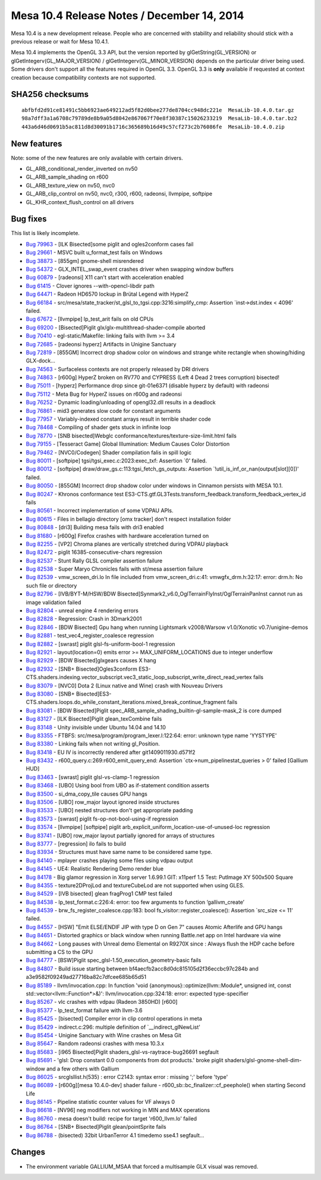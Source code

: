 Mesa 10.4 Release Notes / December 14, 2014
===========================================

Mesa 10.4 is a new development release. People who are concerned with
stability and reliability should stick with a previous release or wait
for Mesa 10.4.1.

Mesa 10.4 implements the OpenGL 3.3 API, but the version reported by
glGetString(GL_VERSION) or glGetIntegerv(GL_MAJOR_VERSION) /
glGetIntegerv(GL_MINOR_VERSION) depends on the particular driver being
used. Some drivers don't support all the features required in OpenGL
3.3. OpenGL 3.3 is **only** available if requested at context creation
because compatibility contexts are not supported.

SHA256 checksums
----------------

::

   abfbfd2d91ce81491c5bb6923ae649212ad5f82d0bee277de8704cc948dc221e  MesaLib-10.4.0.tar.gz
   98a7dff3a1a6708c79789de8b9a05d8042e867067f70e8f30387c15026233219  MesaLib-10.4.0.tar.bz2
   443a6d46d0691b5ac811d8d30091b1716c365689b16d49c57cf273c2b76086fe  MesaLib-10.4.0.zip

New features
------------

Note: some of the new features are only available with certain drivers.

-  GL_ARB_conditional_render_inverted on nv50
-  GL_ARB_sample_shading on r600
-  GL_ARB_texture_view on nv50, nvc0
-  GL_ARB_clip_control on nv50, nvc0, r300, r600, radeonsi, llvmpipe,
   softpipe
-  GL_KHR_context_flush_control on all drivers

Bug fixes
---------

This list is likely incomplete.

-  `Bug 79963 <https://bugs.freedesktop.org/show_bug.cgi?id=79963>`__ -
   [ILK Bisected]some piglit and ogles2conform cases fail
-  `Bug 29661 <https://bugs.freedesktop.org/show_bug.cgi?id=29661>`__ -
   MSVC built u_format_test fails on Windows
-  `Bug 38873 <https://bugs.freedesktop.org/show_bug.cgi?id=38873>`__ -
   [855gm] gnome-shell misrendered
-  `Bug 54372 <https://bugs.freedesktop.org/show_bug.cgi?id=54372>`__ -
   GLX_INTEL_swap_event crashes driver when swapping window buffers
-  `Bug 60879 <https://bugs.freedesktop.org/show_bug.cgi?id=60879>`__ -
   [radeonsi] X11 can't start with acceleration enabled
-  `Bug 61415 <https://bugs.freedesktop.org/show_bug.cgi?id=61415>`__ -
   Clover ignores --with-opencl-libdir path
-  `Bug 64471 <https://bugs.freedesktop.org/show_bug.cgi?id=64471>`__ -
   Radeon HD6570 lockup in Brütal Legend with HyperZ
-  `Bug 66184 <https://bugs.freedesktop.org/show_bug.cgi?id=66184>`__ -
   src/mesa/state_tracker/st_glsl_to_tgsi.cpp:3216:simplify_cmp:
   Assertion \`inst->dst.index < 4096' failed.
-  `Bug 67672 <https://bugs.freedesktop.org/show_bug.cgi?id=67672>`__ -
   [llvmpipe] lp_test_arit fails on old CPUs
-  `Bug 69200 <https://bugs.freedesktop.org/show_bug.cgi?id=69200>`__ -
   [Bisected]Piglit glx/glx-multithread-shader-compile aborted
-  `Bug 70410 <https://bugs.freedesktop.org/show_bug.cgi?id=70410>`__ -
   egl-static/Makefile: linking fails with llvm >= 3.4
-  `Bug 72685 <https://bugs.freedesktop.org/show_bug.cgi?id=72685>`__ -
   [radeonsi hyperz] Artifacts in Unigine Sanctuary
-  `Bug 72819 <https://bugs.freedesktop.org/show_bug.cgi?id=72819>`__ -
   [855GM] Incorrect drop shadow color on windows and strange white
   rectangle when showing/hiding GLX-dock...
-  `Bug 74563 <https://bugs.freedesktop.org/show_bug.cgi?id=74563>`__ -
   Surfaceless contexts are not properly released by DRI drivers
-  `Bug 74863 <https://bugs.freedesktop.org/show_bug.cgi?id=74863>`__ -
   [r600g] HyperZ broken on RV770 and CYPRESS (Left 4 Dead 2 trees
   corruption) bisected!
-  `Bug 75011 <https://bugs.freedesktop.org/show_bug.cgi?id=75011>`__ -
   [hyperz] Performance drop since git-01e6371 (disable hyperz by
   default) with radeonsi
-  `Bug 75112 <https://bugs.freedesktop.org/show_bug.cgi?id=75112>`__ -
   Meta Bug for HyperZ issues on r600g and radeonsi
-  `Bug 76252 <https://bugs.freedesktop.org/show_bug.cgi?id=76252>`__ -
   Dynamic loading/unloading of opengl32.dll results in a deadlock
-  `Bug 76861 <https://bugs.freedesktop.org/show_bug.cgi?id=76861>`__ -
   mid3 generates slow code for constant arguments
-  `Bug 77957 <https://bugs.freedesktop.org/show_bug.cgi?id=77957>`__ -
   Variably-indexed constant arrays result in terrible shader code
-  `Bug 78468 <https://bugs.freedesktop.org/show_bug.cgi?id=78468>`__ -
   Compiling of shader gets stuck in infinite loop
-  `Bug 78770 <https://bugs.freedesktop.org/show_bug.cgi?id=78770>`__ -
   [SNB bisected]Webglc conformance/textures/texture-size-limit.html
   fails
-  `Bug 79155 <https://bugs.freedesktop.org/show_bug.cgi?id=79155>`__ -
   [Tesseract Game] Global Illumination: Medium Causes Color Distortion
-  `Bug 79462 <https://bugs.freedesktop.org/show_bug.cgi?id=79462>`__ -
   [NVC0/Codegen] Shader compilation falis in spill logic
-  `Bug 80011 <https://bugs.freedesktop.org/show_bug.cgi?id=80011>`__ -
   [softpipe] tgsi/tgsi_exec.c:2023:exec_txf: Assertion \`0' failed.
-  `Bug 80012 <https://bugs.freedesktop.org/show_bug.cgi?id=80012>`__ -
   [softpipe] draw/draw_gs.c:113:tgsi_fetch_gs_outputs: Assertion
   \`!util_is_inf_or_nan(output[slot][0])' failed.
-  `Bug 80050 <https://bugs.freedesktop.org/show_bug.cgi?id=80050>`__ -
   [855GM] Incorrect drop shadow color under windows in Cinnamon
   persists with MESA 10.1.
-  `Bug 80247 <https://bugs.freedesktop.org/show_bug.cgi?id=80247>`__ -
   Khronos conformance test
   ES3-CTS.gtf.GL3Tests.transform_feedback.transform_feedback_vertex_id
   fails
-  `Bug 80561 <https://bugs.freedesktop.org/show_bug.cgi?id=80561>`__ -
   Incorrect implementation of some VDPAU APIs.
-  `Bug 80615 <https://bugs.freedesktop.org/show_bug.cgi?id=80615>`__ -
   Files in bellagio directory [omx tracker] don't respect installation
   folder
-  `Bug 80848 <https://bugs.freedesktop.org/show_bug.cgi?id=80848>`__ -
   [dri3] Building mesa fails with dri3 enabled
-  `Bug 81680 <https://bugs.freedesktop.org/show_bug.cgi?id=81680>`__ -
   [r600g] Firefox crashes with hardware acceleration turned on
-  `Bug 82255 <https://bugs.freedesktop.org/show_bug.cgi?id=82255>`__ -
   [VP2] Chroma planes are vertically stretched during VDPAU playback
-  `Bug 82472 <https://bugs.freedesktop.org/show_bug.cgi?id=82472>`__ -
   piglit 16385-consecutive-chars regression
-  `Bug 82537 <https://bugs.freedesktop.org/show_bug.cgi?id=82537>`__ -
   Stunt Rally GLSL compiler assertion failure
-  `Bug 82538 <https://bugs.freedesktop.org/show_bug.cgi?id=82538>`__ -
   Super Maryo Chronicles fails with st/mesa assertion failure
-  `Bug 82539 <https://bugs.freedesktop.org/show_bug.cgi?id=82539>`__ -
   vmw_screen_dri.lo In file included from vmw_screen_dri.c:41:
   vmwgfx_drm.h:32:17: error: drm.h: No such file or directory
-  `Bug 82796 <https://bugs.freedesktop.org/show_bug.cgi?id=82796>`__ -
   [IVB/BYT-M/HSW/BDW
   Bisected]Synmark2_v6.0_OglTerrainFlyInst/OglTerrainPanInst cannot run
   as image validation failed
-  `Bug 82804 <https://bugs.freedesktop.org/show_bug.cgi?id=82804>`__ -
   unreal engine 4 rendering errors
-  `Bug 82828 <https://bugs.freedesktop.org/show_bug.cgi?id=82828>`__ -
   Regression: Crash in 3Dmark2001
-  `Bug 82846 <https://bugs.freedesktop.org/show_bug.cgi?id=82846>`__ -
   [BDW Bisected] Gpu hang when running Lightsmark v2008/Warsow
   v1.0/Xonotic v0.7/unigine-demos
-  `Bug 82881 <https://bugs.freedesktop.org/show_bug.cgi?id=82881>`__ -
   test_vec4_register_coalesce regression
-  `Bug 82882 <https://bugs.freedesktop.org/show_bug.cgi?id=82882>`__ -
   [swrast] piglit glsl-fs-uniform-bool-1 regression
-  `Bug 82921 <https://bugs.freedesktop.org/show_bug.cgi?id=82921>`__ -
   layout(location=0) emits error >= MAX_UNIFORM_LOCATIONS due to
   integer underflow
-  `Bug 82929 <https://bugs.freedesktop.org/show_bug.cgi?id=82929>`__ -
   [BDW Bisected]glxgears causes X hang
-  `Bug 82932 <https://bugs.freedesktop.org/show_bug.cgi?id=82932>`__ -
   [SNB+ Bisected]Ogles3conform
   ES3-CTS.shaders.indexing.vector_subscript.vec3_static_loop_subscript_write_direct_read_vertex
   fails
-  `Bug 83079 <https://bugs.freedesktop.org/show_bug.cgi?id=83079>`__ -
   [NVC0] Dota 2 (Linux native and Wine) crash with Nouveau Drivers
-  `Bug 83080 <https://bugs.freedesktop.org/show_bug.cgi?id=83080>`__ -
   [SNB+
   Bisected]ES3-CTS.shaders.loops.do_while_constant_iterations.mixed_break_continue_fragment
   fails
-  `Bug 83081 <https://bugs.freedesktop.org/show_bug.cgi?id=83081>`__ -
   [BDW Bisected]Piglit spec_ARB_sample_shading_builtin-gl-sample-mask_2
   is core dumped
-  `Bug 83127 <https://bugs.freedesktop.org/show_bug.cgi?id=83127>`__ -
   [ILK Bisected]Piglit glean_texCombine fails
-  `Bug 83148 <https://bugs.freedesktop.org/show_bug.cgi?id=83148>`__ -
   Unity invisible under Ubuntu 14.04 and 14.10
-  `Bug 83355 <https://bugs.freedesktop.org/show_bug.cgi?id=83355>`__ -
   FTBFS: src/mesa/program/program_lexer.l:122:64: error: unknown type
   name 'YYSTYPE'
-  `Bug 83380 <https://bugs.freedesktop.org/show_bug.cgi?id=83380>`__ -
   Linking fails when not writing gl_Position.
-  `Bug 83418 <https://bugs.freedesktop.org/show_bug.cgi?id=83418>`__ -
   EU IV is incorrectly rendered after git1409011930.d571f2
-  `Bug 83432 <https://bugs.freedesktop.org/show_bug.cgi?id=83432>`__ -
   r600_query.c:269:r600_emit_query_end: Assertion
   \`ctx->num_pipelinestat_queries > 0' failed [Gallium HUD]
-  `Bug 83463 <https://bugs.freedesktop.org/show_bug.cgi?id=83463>`__ -
   [swrast] piglit glsl-vs-clamp-1 regression
-  `Bug 83468 <https://bugs.freedesktop.org/show_bug.cgi?id=83468>`__ -
   [UBO] Using bool from UBO as if-statement condition asserts
-  `Bug 83500 <https://bugs.freedesktop.org/show_bug.cgi?id=83500>`__ -
   si_dma_copy_tile causes GPU hangs
-  `Bug 83506 <https://bugs.freedesktop.org/show_bug.cgi?id=83506>`__ -
   [UBO] row_major layout ignored inside structures
-  `Bug 83533 <https://bugs.freedesktop.org/show_bug.cgi?id=83533>`__ -
   [UBO] nested structures don't get appropriate padding
-  `Bug 83573 <https://bugs.freedesktop.org/show_bug.cgi?id=83573>`__ -
   [swrast] piglit fs-op-not-bool-using-if regression
-  `Bug 83574 <https://bugs.freedesktop.org/show_bug.cgi?id=83574>`__ -
   [llvmpipe] [softpipe] piglit
   arb_explicit_uniform_location-use-of-unused-loc regression
-  `Bug 83741 <https://bugs.freedesktop.org/show_bug.cgi?id=83741>`__ -
   [UBO] row_major layout partially ignored for arrays of structures
-  `Bug 83777 <https://bugs.freedesktop.org/show_bug.cgi?id=83777>`__ -
   [regression] ilo fails to build
-  `Bug 83934 <https://bugs.freedesktop.org/show_bug.cgi?id=83934>`__ -
   Structures must have same name to be considered same type.
-  `Bug 84140 <https://bugs.freedesktop.org/show_bug.cgi?id=84140>`__ -
   mplayer crashes playing some files using vdpau output
-  `Bug 84145 <https://bugs.freedesktop.org/show_bug.cgi?id=84145>`__ -
   UE4: Realistic Rendering Demo render blue
-  `Bug 84178 <https://bugs.freedesktop.org/show_bug.cgi?id=84178>`__ -
   Big glamor regression in Xorg server 1.6.99.1 GIT: x11perf 1.5 Test:
   PutImage XY 500x500 Square
-  `Bug 84355 <https://bugs.freedesktop.org/show_bug.cgi?id=84355>`__ -
   texture2DProjLod and textureCubeLod are not supported when using
   GLES.
-  `Bug 84529 <https://bugs.freedesktop.org/show_bug.cgi?id=84529>`__ -
   [IVB bisected] glean fragProg1 CMP test failed
-  `Bug 84538 <https://bugs.freedesktop.org/show_bug.cgi?id=84538>`__ -
   lp_test_format.c:226:4: error: too few arguments to function
   ‘gallivm_create’
-  `Bug 84539 <https://bugs.freedesktop.org/show_bug.cgi?id=84539>`__ -
   brw_fs_register_coalesce.cpp:183: bool
   fs_visitor::register_coalesce(): Assertion \`src_size <= 11' failed.
-  `Bug 84557 <https://bugs.freedesktop.org/show_bug.cgi?id=84557>`__ -
   [HSW] "Emit ELSE/ENDIF JIP with type D on Gen 7" causes Atomic
   Afterlife and GPU hangs
-  `Bug 84651 <https://bugs.freedesktop.org/show_bug.cgi?id=84651>`__ -
   Distorted graphics or black window when running Battle.net app on
   Intel hardware via wine
-  `Bug 84662 <https://bugs.freedesktop.org/show_bug.cgi?id=84662>`__ -
   Long pauses with Unreal demo Elemental on R9270X since : Always flush
   the HDP cache before submitting a CS to the GPU
-  `Bug 84777 <https://bugs.freedesktop.org/show_bug.cgi?id=84777>`__ -
   [BSW]Piglit spec_glsl-1.50_execution_geometry-basic fails
-  `Bug 84807 <https://bugs.freedesktop.org/show_bug.cgi?id=84807>`__ -
   Build issue starting between bf4aecfb2acc8d0dc815105d2f36eccbc97c284b
   and a3e9582f09249ad27716ba82c7dfcee685b65d51
-  `Bug 85189 <https://bugs.freedesktop.org/show_bug.cgi?id=85189>`__ -
   llvm/invocation.cpp: In function 'void
   {anonymous}::optimize(llvm::Module*, unsigned int, const
   std::vector<llvm::Function*>&)': llvm/invocation.cpp:324:18: error:
   expected type-specifier
-  `Bug 85267 <https://bugs.freedesktop.org/show_bug.cgi?id=85267>`__ -
   vlc crashes with vdpau (Radeon 3850HD) [r600]
-  `Bug 85377 <https://bugs.freedesktop.org/show_bug.cgi?id=85377>`__ -
   lp_test_format failure with llvm-3.6
-  `Bug 85425 <https://bugs.freedesktop.org/show_bug.cgi?id=85425>`__ -
   [bisected] Compiler error in clip control operations in meta
-  `Bug 85429 <https://bugs.freedesktop.org/show_bug.cgi?id=85429>`__ -
   indirect.c:296: multiple definition of \`__indirect_glNewList'
-  `Bug 85454 <https://bugs.freedesktop.org/show_bug.cgi?id=85454>`__ -
   Unigine Sanctuary with Wine crashes on Mesa Git
-  `Bug 85647 <https://bugs.freedesktop.org/show_bug.cgi?id=85647>`__ -
   Random radeonsi crashes with mesa 10.3.x
-  `Bug 85683 <https://bugs.freedesktop.org/show_bug.cgi?id=85683>`__ -
   [i965 Bisected]Piglit shaders_glsl-vs-raytrace-bug26691 segfault
-  `Bug 85691 <https://bugs.freedesktop.org/show_bug.cgi?id=85691>`__ -
   'glsl: Drop constant 0.0 components from dot products.' broke piglit
   shaders/glsl-gnome-shell-dim-window and a few others with Gallium
-  `Bug 86025 <https://bugs.freedesktop.org/show_bug.cgi?id=86025>`__ -
   src\glsl\list.h(535) : error C2143: syntax error : missing ';' before
   'type'
-  `Bug 86089 <https://bugs.freedesktop.org/show_bug.cgi?id=86089>`__ -
   [r600g][mesa 10.4.0-dev] shader failure -
   r600_sb::bc_finalizer::cf_peephole() when starting Second Life
-  `Bug 86145 <https://bugs.freedesktop.org/show_bug.cgi?id=86145>`__ -
   Pipeline statistic counter values for VF always 0
-  `Bug 86618 <https://bugs.freedesktop.org/show_bug.cgi?id=86618>`__ -
   [NV96] neg modifiers not working in MIN and MAX operations
-  `Bug 86760 <https://bugs.freedesktop.org/show_bug.cgi?id=86760>`__ -
   mesa doesn't build: recipe for target 'r600_llvm.lo' failed
-  `Bug 86764 <https://bugs.freedesktop.org/show_bug.cgi?id=86764>`__ -
   [SNB+ Bisected]Piglit glean/pointSprite fails
-  `Bug 86788 <https://bugs.freedesktop.org/show_bug.cgi?id=86788>`__ -
   (bisected) 32bit UrbanTerror 4.1 timedemo sse4.1 segfault...

Changes
-------

-  The environment variable GALLIUM_MSAA that forced a multisample GLX
   visual was removed.
